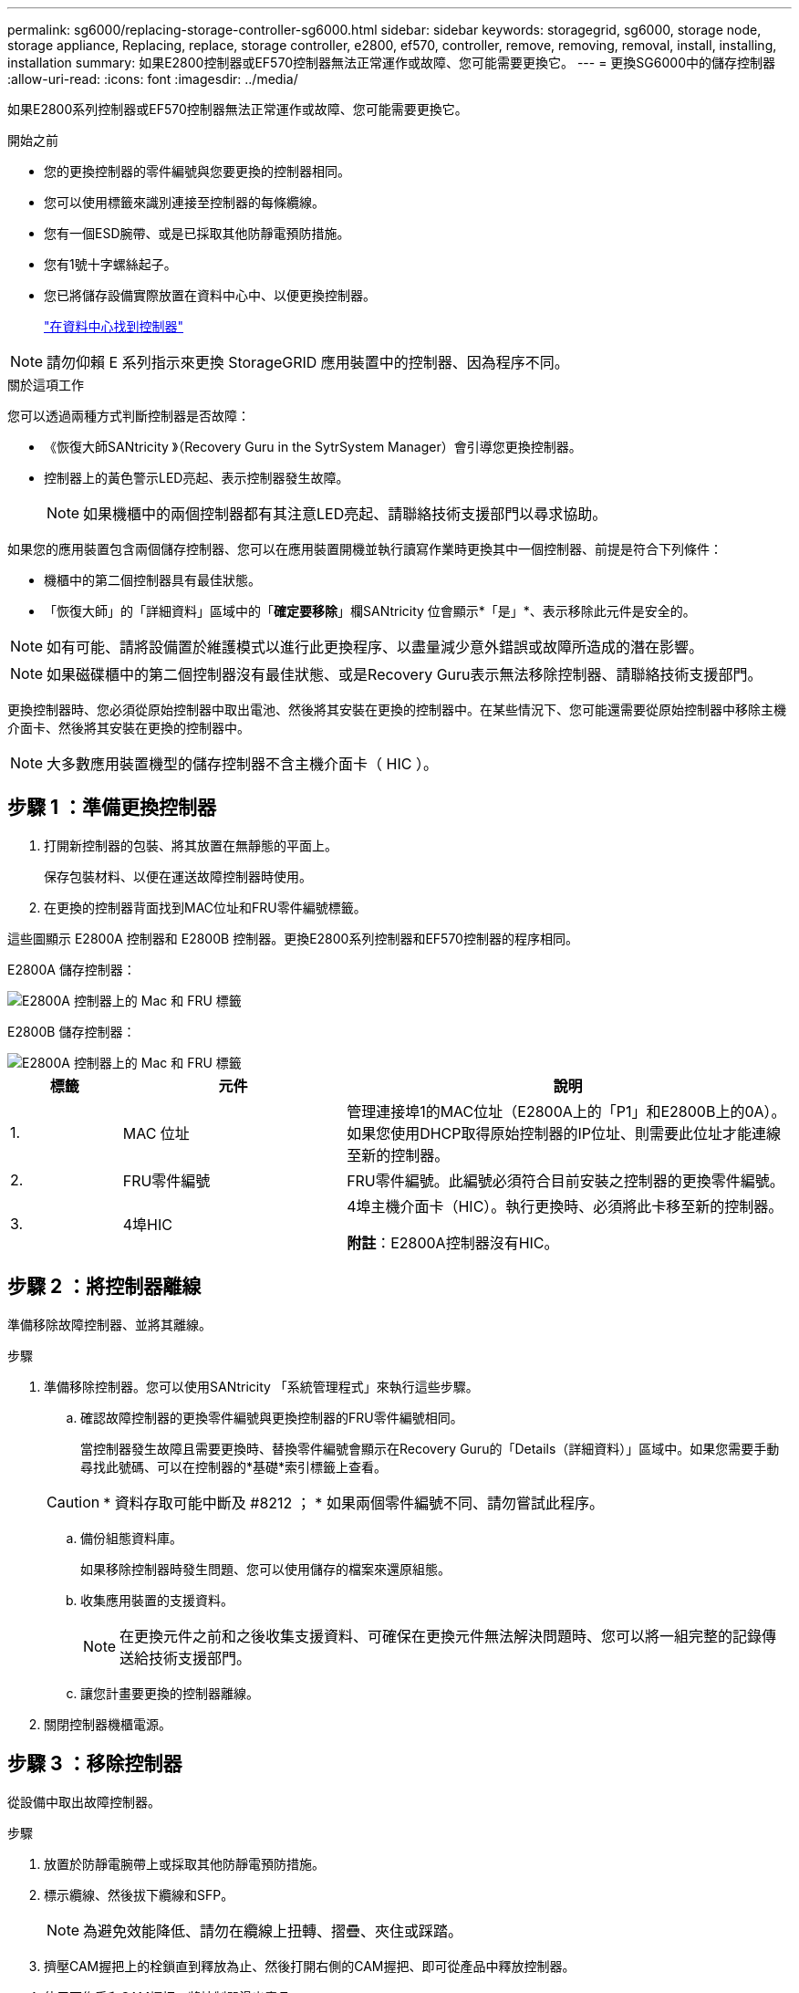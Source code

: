 ---
permalink: sg6000/replacing-storage-controller-sg6000.html 
sidebar: sidebar 
keywords: storagegrid, sg6000, storage node, storage appliance, Replacing, replace, storage controller, e2800, ef570, controller, remove, removing, removal, install, installing, installation 
summary: 如果E2800控制器或EF570控制器無法正常運作或故障、您可能需要更換它。 
---
= 更換SG6000中的儲存控制器
:allow-uri-read: 
:icons: font
:imagesdir: ../media/


[role="lead"]
如果E2800系列控制器或EF570控制器無法正常運作或故障、您可能需要更換它。

.開始之前
* 您的更換控制器的零件編號與您要更換的控制器相同。
* 您可以使用標籤來識別連接至控制器的每條纜線。
* 您有一個ESD腕帶、或是已採取其他防靜電預防措施。
* 您有1號十字螺絲起子。
* 您已將儲存設備實際放置在資料中心中、以便更換控制器。
+
link:locating-controller-in-data-center.html["在資料中心找到控制器"]




NOTE: 請勿仰賴 E 系列指示來更換 StorageGRID 應用裝置中的控制器、因為程序不同。

.關於這項工作
您可以透過兩種方式判斷控制器是否故障：

* 《恢復大師SANtricity 》（Recovery Guru in the SytrSystem Manager）會引導您更換控制器。
* 控制器上的黃色警示LED亮起、表示控制器發生故障。
+

NOTE: 如果機櫃中的兩個控制器都有其注意LED亮起、請聯絡技術支援部門以尋求協助。



如果您的應用裝置包含兩個儲存控制器、您可以在應用裝置開機並執行讀寫作業時更換其中一個控制器、前提是符合下列條件：

* 機櫃中的第二個控制器具有最佳狀態。
* 「恢復大師」的「詳細資料」區域中的「*確定要移除*」欄SANtricity 位會顯示*「是」*、表示移除此元件是安全的。



NOTE: 如有可能、請將設備置於維護模式以進行此更換程序、以盡量減少意外錯誤或故障所造成的潛在影響。


NOTE: 如果磁碟櫃中的第二個控制器沒有最佳狀態、或是Recovery Guru表示無法移除控制器、請聯絡技術支援部門。

更換控制器時、您必須從原始控制器中取出電池、然後將其安裝在更換的控制器中。在某些情況下、您可能還需要從原始控制器中移除主機介面卡、然後將其安裝在更換的控制器中。


NOTE: 大多數應用裝置機型的儲存控制器不含主機介面卡（ HIC ）。



== 步驟 1 ：準備更換控制器

. 打開新控制器的包裝、將其放置在無靜態的平面上。
+
保存包裝材料、以便在運送故障控制器時使用。

. 在更換的控制器背面找到MAC位址和FRU零件編號標籤。


這些圖顯示 E2800A 控制器和 E2800B 控制器。更換E2800系列控制器和EF570控制器的程序相同。

E2800A 儲存控制器：

image::../media/e2800_labels_on_controller.gif[E2800A 控制器上的 Mac 和 FRU 標籤]

E2800B 儲存控制器：

image::../media/e2800B_labels_on_controller.gif[E2800A 控制器上的 Mac 和 FRU 標籤]

[cols="1a,2a,4a"]
|===
| 標籤 | 元件 | 說明 


 a| 
1.
 a| 
MAC 位址
 a| 
管理連接埠1的MAC位址（E2800A上的「P1」和E2800B上的0A）。如果您使用DHCP取得原始控制器的IP位址、則需要此位址才能連線至新的控制器。



 a| 
2.
 a| 
FRU零件編號
 a| 
FRU零件編號。此編號必須符合目前安裝之控制器的更換零件編號。



 a| 
3.
 a| 
4埠HIC
 a| 
4埠主機介面卡（HIC）。執行更換時、必須將此卡移至新的控制器。

*附註*：E2800A控制器沒有HIC。

|===


== 步驟 2 ：將控制器離線

準備移除故障控制器、並將其離線。

.步驟
. 準備移除控制器。您可以使用SANtricity 「系統管理程式」來執行這些步驟。
+
.. 確認故障控制器的更換零件編號與更換控制器的FRU零件編號相同。
+
當控制器發生故障且需要更換時、替換零件編號會顯示在Recovery Guru的「Details（詳細資料）」區域中。如果您需要手動尋找此號碼、可以在控制器的*基礎*索引標籤上查看。

+

CAUTION: * 資料存取可能中斷及 #8212 ； * 如果兩個零件編號不同、請勿嘗試此程序。

.. 備份組態資料庫。
+
如果移除控制器時發生問題、您可以使用儲存的檔案來還原組態。

.. 收集應用裝置的支援資料。
+

NOTE: 在更換元件之前和之後收集支援資料、可確保在更換元件無法解決問題時、您可以將一組完整的記錄傳送給技術支援部門。

.. 讓您計畫要更換的控制器離線。


. 關閉控制器機櫃電源。




== 步驟 3 ：移除控制器

從設備中取出故障控制器。

.步驟
. 放置於防靜電腕帶上或採取其他防靜電預防措施。
. 標示纜線、然後拔下纜線和SFP。
+

NOTE: 為避免效能降低、請勿在纜線上扭轉、摺疊、夾住或踩踏。

. 擠壓CAM握把上的栓鎖直到釋放為止、然後打開右側的CAM握把、即可從產品中釋放控制器。
. 使用兩隻手和CAM握把、將控制器滑出產品。
+

CAUTION: 請務必用兩隻手支撐控制器的重量。

. 將控制器放在無靜電的平面上、可拆式外蓋朝上。
. 按下按鈕並滑下蓋板、以卸下蓋板。




== 步驟 4 ：將電池移至新的控制器

從故障控制器中取出電池、然後將其安裝到更換控制器中。

.步驟
. 確認控制器內部的綠色LED（電池與DIMM之間）已關閉。
+
如果此綠色LED亮起、表示控制器仍在使用電池電力。您必須等到LED熄滅後、才能移除任何元件。

+
image::../media/e2800_internal_cache_active_led.gif[E2800上的綠色LED]

+
[cols="1a,2a"]
|===
| 項目 | 說明 


 a| 
1.
 a| 
內部快取作用中LED



 a| 
2.
 a| 
電池

|===
. 找到電池的藍色釋放栓鎖。
. 向下推動釋放栓鎖、將電池從控制器中取出。
+
image::../media/e2800_remove_battery.gif[電池卡扣]

+
[cols="1a,2a"]
|===
| 項目 | 說明 


 a| 
1.
 a| 
電池釋放栓鎖



 a| 
2.
 a| 
電池

|===
. 提起電池、將其滑出控制器。
. 從更換的控制器上取下護蓋。
. 調整更換控制器的方向、使電池插槽朝向您。
. 以稍微向下的角度將電池插入控制器。
+
您必須將電池正面的金屬法蘭插入控制器底部的插槽、然後將電池頂端滑入控制器左側的小型定位插銷下方。

. 向上移動電池栓鎖以固定電池。
+
當栓鎖卡入定位時、栓鎖底部會掛入機箱的金屬插槽。

. 翻轉控制器、確認電池安裝正確。
+

CAUTION: *可能的硬體損壞*：電池正面的金屬法蘭必須完全插入控制器上的插槽（如第一個圖所示）。如果電池安裝不正確（如第二個圖所示）、則金屬法蘭可能會接觸控制器板、造成損壞。

+
** *正確：電池的金屬法蘭已完全插入控制器上的插槽：*
+
image::../media/e2800_battery_flange_ok.gif[電池法蘭正確]

** *不正確：電池的金屬法蘭未插入控制器上的插槽：*
+
image::../media/e2800_battery_flange_not_ok.gif[電池法蘭不正確]



. 裝回控制器護蓋。




== 步驟 5 ：視需要將 HIC 移至新的控制器

如果故障控制器包含 HIC 、請將 HIC 從故障控制器移至更換控制器。

E2800B控制器僅使用獨立的HIC。HIC安裝在主控制器板上、包含兩個SPF連接器。


NOTE: 本程序的圖例顯示雙埠HIC。控制器中的HIC可能有不同數量的連接埠。

[role="tabbed-block"]
====
.E2800A
--
E2800A 控制器沒有 HIC 。

裝回 E2800A 控制器護蓋、然後前往 <<step6_replace_controller,步驟 6 ：更換控制器>>

--
.E2800B
--
將 HIC 從故障的 E2800B 控制器移至更換控制器。

.步驟
. 從HIC移除任何SFP。
. 使用1號十字螺絲起子、將HIC面板連接至控制器的螺絲卸下。
+
共有四顆螺絲：一顆在頂端、一顆在側邊、兩顆在正面。

+
image::../media/28_dwg_e2800_hic_faceplace_screws_maint-e2800.png[E2800面板螺絲]

. 卸下HIC面板。
. 使用手指或十字螺絲起子、旋鬆將HIC固定至控制器卡的三個指旋螺絲。
. 向上提起HIC卡並將其滑回、以小心地將其從控制器卡上拆下。
+

CAUTION: 請注意、請勿刮傷或撞擊HIC底部或控制器卡頂端的元件。

+
image::../media/28_dwg_e2800_hic_thumbscrews_maint-e2800.png[HIC指旋螺絲E2800A]

+
[cols="1a,2a"]
|===
| 標籤 | 說明 


 a| 
1.
 a| 
主機介面卡



 a| 
2.
 a| 
指旋螺絲

|===
. 將HIC放置在無靜電的表面上。
. 使用1號十字螺絲起子、卸下將空白面板連接至更換控制器的四顆螺絲、然後卸下面板。
. 將HIC上的三個指旋螺絲對準更換控制器上的對應孔、然後將HIC底部的連接器對準控制器卡上的HIC介面連接器。
+
請注意、請勿刮傷或撞擊HIC底部或控制器卡頂端的元件。

. 小心地將HIC降低到位、然後輕按HIC接頭以固定。
+

CAUTION: * 可能的設備損壞 * - 請小心、不要夾住 HIC 和指旋螺絲之間控制器 LED 的金色帶接頭。

+
image::../media/28_dwg_e2800_hic_thumbscrews_maint-e2800.gif[E2800A HIC重螺絲]

+
[cols="1a,2a"]
|===
| 標籤 | 說明 


 a| 
1.
 a| 
主機介面卡



 a| 
2.
 a| 
指旋螺絲

|===
. 以手鎖緊HIC指旋螺絲。
+
請勿使用螺絲起子、否則可能會過度鎖緊螺絲。

. 使用1號十字螺絲起子、用四顆螺絲將從原始控制器上拆下的HIC面板裝到新的控制器上。
+
image::../media/28_dwg_e2800_hic_faceplace_screws_maint-e2800.png[E2800A 面板螺絲]

. 將所有移除的SFP重新安裝至HIC。


--
====


== 步驟 6 ：更換控制器

安裝替換控制器、並確認其已重新加入網格。

.步驟
. 將替換控制器安裝到設備中。
+
.. 翻轉控制器、使可拆式護蓋面朝下。
.. 將CAM握把放在開啟位置、將控制器完全滑入產品。
.. 將CAM握把往左移動、將控制器鎖定到位。
.. 更換纜線和SFP。
.. 開啟控制器機櫃電源。
.. 如果原始控制器使用DHCP作為IP位址、請在替換控制器背面的標籤上找到MAC位址。請網路管理員將您移除的控制器的DNS/網路和IP位址與更換控制器的MAC位址建立關聯。
+

NOTE: 如果原始控制器未將DHCP用於IP位址、則新控制器會採用您移除的控制器IP位址。



. 使用SANtricity NetApp System Manager讓控制器上線：
+
.. 選取*硬體*。
.. 如果圖形顯示磁碟機、請選取*顯示磁碟櫃背面*。
.. 選取您要放置在線上的控制器。
.. 從內容功能表中選取*「線上放置」*、然後確認您要執行此作業。
.. 確認七段顯示器顯示的狀態 `99`。


. 確認新的控制器處於最佳狀態、並收集支援資料。


更換零件後、請將故障零件歸還給NetApp、如套件隨附的RMA指示所述。請參閱 https://mysupport.netapp.com/site/info/rma["零件退貨擴大機；更換"^] 頁面以取得更多資訊。
